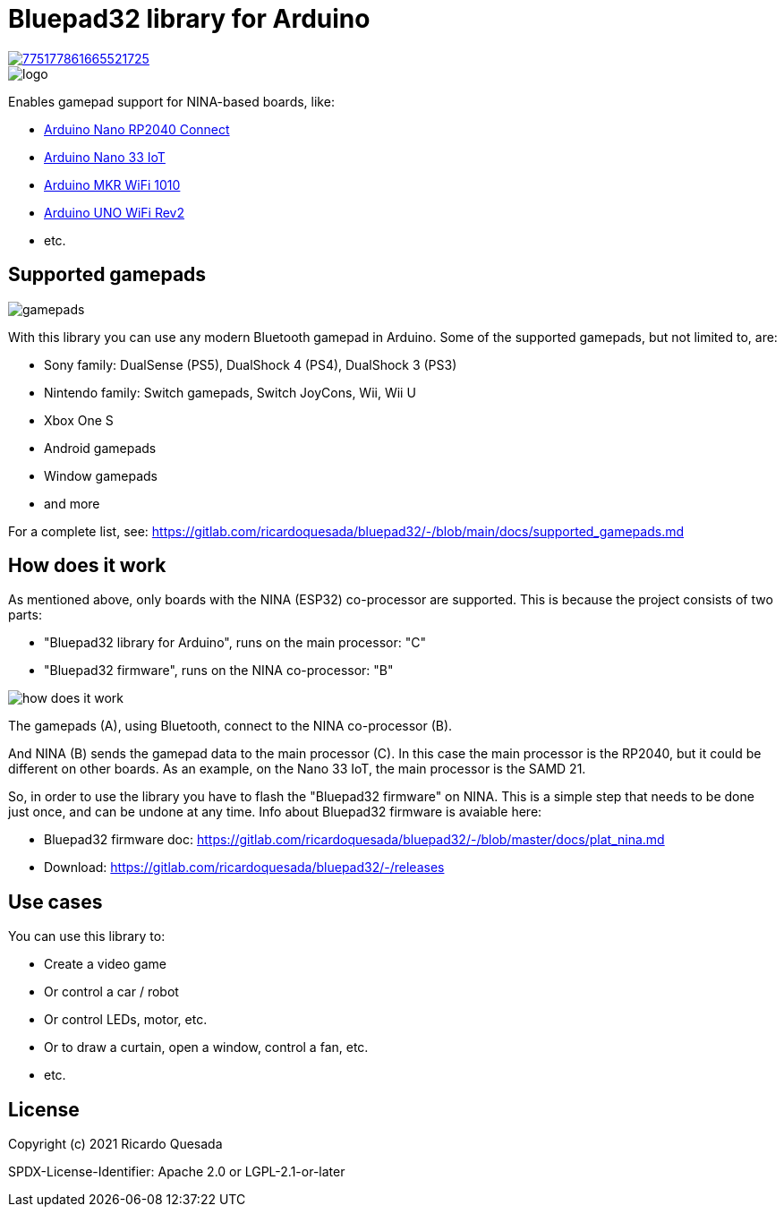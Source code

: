 // Define the repository information in these attributes
:repository-owner: ricardoquesasda
:repository-name: bluepad32-arduino
:project-name: Bluepad32

= {project-name} library for Arduino =

image::https://img.shields.io/discord/775177861665521725.svg[link=https://discord.gg/r5aMn6Cw5q]

image::img/bluepad32-arduino-logo.png[logo]

Enables gamepad support for NINA-based boards, like:

* https://store.arduino.cc/usa/nano-rp2040-connect-with-headers[Arduino Nano RP2040 Connect]
* https://store.arduino.cc/usa/nano-33-iot[Arduino Nano 33 IoT]
* https://store.arduino.cc/usa/mkr-wifi-1010[Arduino MKR WiFi 1010]
* http://store.arduino.cc/products/arduino-uno-wifi-rev2[Arduino UNO WiFi Rev2]
* etc.

== Supported gamepads ==

image::https://lh3.googleusercontent.com/pw/AM-JKLWUZS_vlkMmd3o8EKzXlYCS0uriEW_gXfOoiFqZlABJi_dM1GWYHGafrdMnTP-VHgVdCdVA4pUageZgyI98RH1SHtydac2yyrx_vJVXgWPYBFN-SJoOikdlGuOowPoDqYOwfKU39yketYPJyRJlIPwjEw=-no[gamepads]

With this library you can use any modern Bluetooth gamepad in Arduino. Some of the supported gamepads, but not limited to, are:

* Sony family: DualSense (PS5), DualShock 4 (PS4), DualShock 3 (PS3)
* Nintendo family: Switch gamepads, Switch JoyCons, Wii, Wii U
* Xbox One S
* Android gamepads
* Window gamepads
* and more

For a complete list, see: https://gitlab.com/ricardoquesada/bluepad32/-/blob/main/docs/supported_gamepads.md

== How does it work ==

As mentioned above, only  boards with the NINA (ESP32) co-processor are supported.
This is because the project consists of two parts:

* "Bluepad32 library for Arduino", runs on the main processor: "C"
* "Bluepad32 firmware", runs on the NINA co-processor: "B"

image::img/bluepad32-how-does-it-work.png[how does it work]


The gamepads (A), using Bluetooth, connect to the NINA co-processor (B).

And NINA (B) sends the gamepad data to the main processor \(C). In this case the
main processor is the RP2040, but it could be different on other boards. As an example,
on the Nano 33 IoT, the main processor is the SAMD 21.

So, in order to use the library you have to flash the "Bluepad32 firmware" on NINA.
This is a simple step that needs to be done just once, and can be undone at any time.
Info about Bluepad32 firmware is avaiable here:

* Bluepad32 firmware doc: https://gitlab.com/ricardoquesada/bluepad32/-/blob/master/docs/plat_nina.md
* Download: https://gitlab.com/ricardoquesada/bluepad32/-/releases


== Use cases ==

You can use this library to:

* Create a video game
* Or control a car / robot
* Or control LEDs, motor, etc.
* Or to draw a curtain, open a window, control a fan, etc.
* etc.

== License ==

Copyright (c) 2021 Ricardo Quesada

SPDX-License-Identifier: Apache 2.0 or LGPL-2.1-or-later

